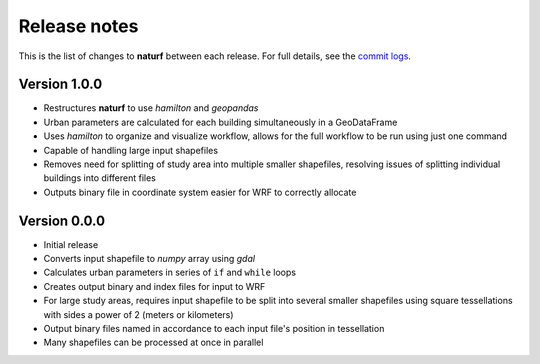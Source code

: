 Release notes
=============

This is the list of changes to **naturf** between each release. For full details,
see the `commit logs <https://github.com/IMMM-SFA/naturf/commits>`_.

Version 1.0.0
_____________

- Restructures **naturf** to use *hamilton* and *geopandas*
- Urban parameters are calculated for each building simultaneously in a GeoDataFrame
- Uses *hamilton* to organize and visualize workflow, allows for the full workflow to be run using just one command
- Capable of handling large input shapefiles
- Removes need for splitting of study area into multiple smaller shapefiles, resolving issues of splitting individual buildings into different files
- Outputs binary file in coordinate system easier for WRF to correctly allocate

Version 0.0.0
_____________

- Initial release
- Converts input shapefile to *numpy* array using *gdal*
- Calculates urban parameters in series of ``if`` and ``while`` loops
- Creates output binary and index files for input to WRF
- For large study areas, requires input shapefile to be split into several smaller shapefiles using square tessellations with sides a power of 2 (meters or kilometers)
- Output binary files named in accordance to each input file's position in tessellation
- Many shapefiles can be processed at once in parallel
